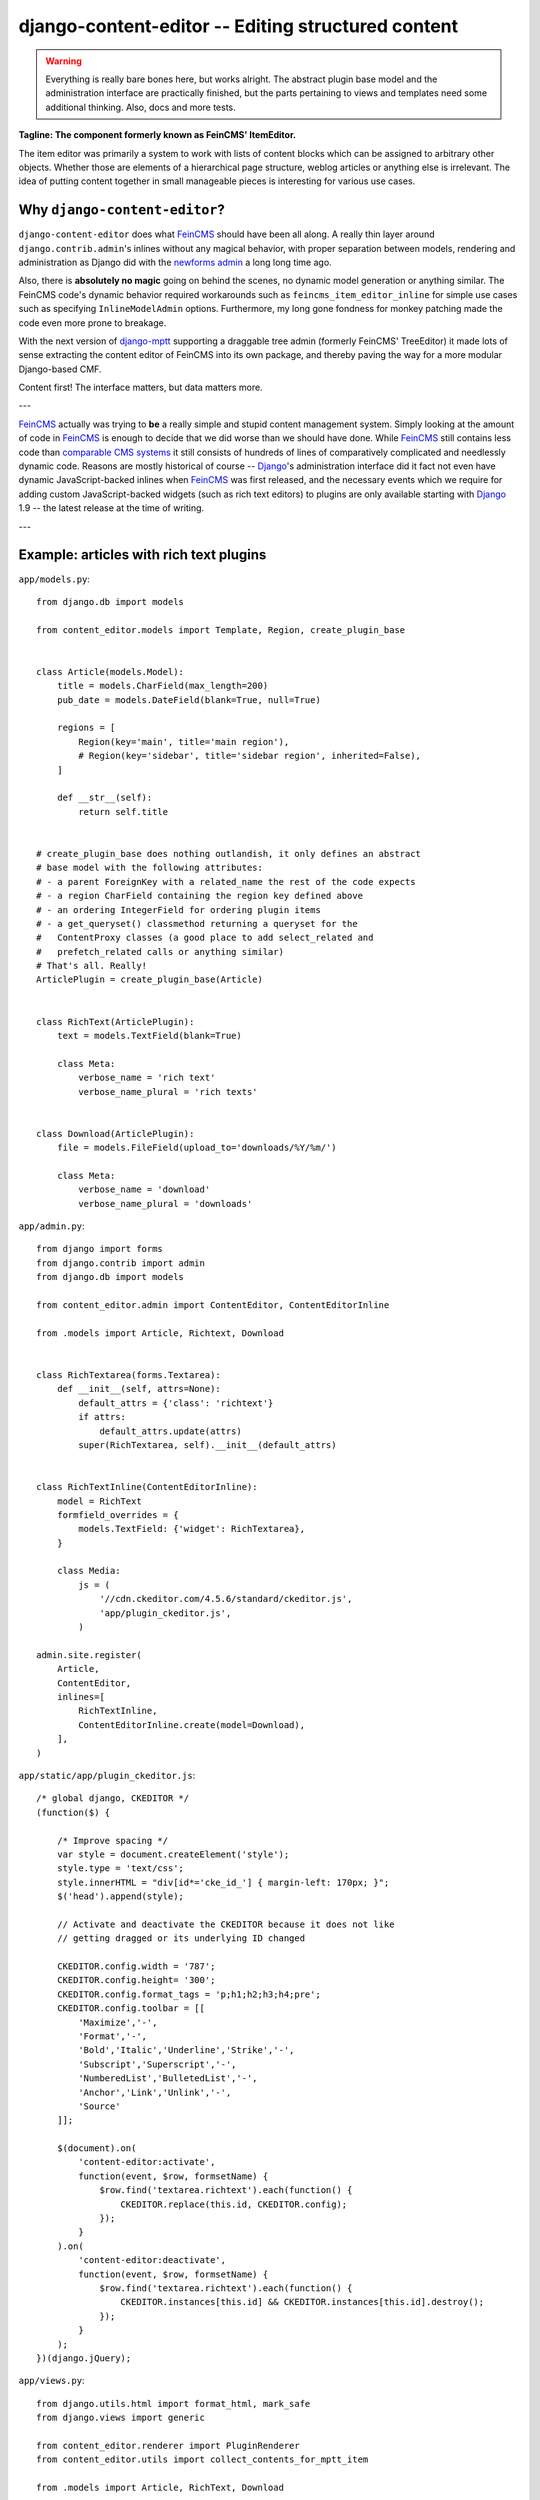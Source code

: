 ===================================================
django-content-editor -- Editing structured content
===================================================

.. image:: https://travis-ci.org/matthiask/django-content-editor.svg?branch=master
    :target: https://travis-ci.org/matthiask/django-content-editor

.. warning::

   Everything is really bare bones here, but works alright. The abstract
   plugin base model and the administration interface are practically
   finished, but the parts pertaining to views and templates need some
   additional thinking. Also, docs and more tests.

**Tagline: The component formerly known as FeinCMS' ItemEditor.**

The item editor was primarily a system to work with lists of content blocks
which can be assigned to arbitrary other objects. Whether those are elements of
a hierarchical page structure, weblog articles or anything else is irrelevant.
The idea of putting content together in small manageable pieces is interesting
for various use cases.


Why ``django-content-editor``?
==============================

``django-content-editor`` does what FeinCMS_ should have been all along. A
really thin layer around ``django.contrib.admin``'s inlines without any magical
behavior, with proper separation between models, rendering and administration
as Django did with the `newforms admin`_ a long long time ago.

Also, there is **absolutely no magic** going on behind the scenes, no
dynamic model generation or anything similar. The FeinCMS code's dynamic
behavior required workarounds such as ``feincms_item_editor_inline`` for
simple use cases such as specifying ``InlineModelAdmin`` options.
Furthermore, my long gone fondness for monkey patching made the code even
more prone to breakage.

With the next version of django-mptt_ supporting a draggable tree admin
(formerly FeinCMS' TreeEditor) it made lots of sense extracting the content
editor of FeinCMS into its own package, and thereby paving the way for a more
modular Django-based CMF.

Content first! The interface matters, but data matters more.

---

FeinCMS_ actually was trying to **be** a really simple and stupid content
management system. Simply looking at the amount of code in FeinCMS_ is enough
to decide that we did worse than we should have done. While FeinCMS_ still
contains less code than `comparable CMS systems`_ it still consists of
hundreds of lines of comparatively complicated and needlessly dynamic code.
Reasons are mostly historical of course -- Django_'s administration interface
did it fact not even have dynamic JavaScript-backed inlines when FeinCMS_ was
first released, and the necessary events which we require for adding custom
JavaScript-backed widgets (such as rich text editors) to plugins are only
available starting with Django_ 1.9 -- the latest release at the time of
writing.

---


.. _Django: https://www.djangoproject.com/
.. _FeinCMS: https://github.com/feincms/feincms/
.. _newforms admin: https://code.djangoproject.com/wiki/NewformsAdminBranch
.. _django-mptt: https://github.com/django-mptt/django-mptt/
.. _comparable CMS systems: https://www.djangopackages.com/grids/g/cms/


Example: articles with rich text plugins
========================================

``app/models.py``::

    from django.db import models

    from content_editor.models import Template, Region, create_plugin_base


    class Article(models.Model):
        title = models.CharField(max_length=200)
        pub_date = models.DateField(blank=True, null=True)

        regions = [
            Region(key='main', title='main region'),
            # Region(key='sidebar', title='sidebar region', inherited=False),
        ]

        def __str__(self):
            return self.title


    # create_plugin_base does nothing outlandish, it only defines an abstract
    # base model with the following attributes:
    # - a parent ForeignKey with a related_name the rest of the code expects
    # - a region CharField containing the region key defined above
    # - an ordering IntegerField for ordering plugin items
    # - a get_queryset() classmethod returning a queryset for the
    #   ContentProxy classes (a good place to add select_related and
    #   prefetch_related calls or anything similar)
    # That's all. Really!
    ArticlePlugin = create_plugin_base(Article)


    class RichText(ArticlePlugin):
        text = models.TextField(blank=True)

        class Meta:
            verbose_name = 'rich text'
            verbose_name_plural = 'rich texts'


    class Download(ArticlePlugin):
        file = models.FileField(upload_to='downloads/%Y/%m/')

        class Meta:
            verbose_name = 'download'
            verbose_name_plural = 'downloads'


``app/admin.py``::

    from django import forms
    from django.contrib import admin
    from django.db import models

    from content_editor.admin import ContentEditor, ContentEditorInline

    from .models import Article, Richtext, Download


    class RichTextarea(forms.Textarea):
        def __init__(self, attrs=None):
            default_attrs = {'class': 'richtext'}
            if attrs:
                default_attrs.update(attrs)
            super(RichTextarea, self).__init__(default_attrs)


    class RichTextInline(ContentEditorInline):
        model = RichText
        formfield_overrides = {
            models.TextField: {'widget': RichTextarea},
        }

        class Media:
            js = (
                '//cdn.ckeditor.com/4.5.6/standard/ckeditor.js',
                'app/plugin_ckeditor.js',
            )

    admin.site.register(
        Article,
        ContentEditor,
        inlines=[
            RichTextInline,
            ContentEditorInline.create(model=Download),
        ],
    )


``app/static/app/plugin_ckeditor.js``::

    /* global django, CKEDITOR */
    (function($) {

        /* Improve spacing */
        var style = document.createElement('style');
        style.type = 'text/css';
        style.innerHTML = "div[id*='cke_id_'] { margin-left: 170px; }";
        $('head').append(style);

        // Activate and deactivate the CKEDITOR because it does not like
        // getting dragged or its underlying ID changed

        CKEDITOR.config.width = '787';
        CKEDITOR.config.height= '300';
        CKEDITOR.config.format_tags = 'p;h1;h2;h3;h4;pre';
        CKEDITOR.config.toolbar = [[
            'Maximize','-',
            'Format','-',
            'Bold','Italic','Underline','Strike','-',
            'Subscript','Superscript','-',
            'NumberedList','BulletedList','-',
            'Anchor','Link','Unlink','-',
            'Source'
        ]];

        $(document).on(
            'content-editor:activate',
            function(event, $row, formsetName) {
                $row.find('textarea.richtext').each(function() {
                    CKEDITOR.replace(this.id, CKEDITOR.config);
                });
            }
        ).on(
            'content-editor:deactivate',
            function(event, $row, formsetName) {
                $row.find('textarea.richtext').each(function() {
                    CKEDITOR.instances[this.id] && CKEDITOR.instances[this.id].destroy();
                });
            }
        );
    })(django.jQuery);


``app/views.py``::

    from django.utils.html import format_html, mark_safe
    from django.views import generic

    from content_editor.renderer import PluginRenderer
    from content_editor.utils import collect_contents_for_mptt_item

    from .models import Article, RichText, Download


    renderer = PluginRenderer()
    renderer.register(
        RichText,
        lambda plugin: mark_safe(plugin.text),
    )
    renderer.register(
        Download,
        lambda plugin: format_html(
            '<a href="{}">{}</a>',
            plugin.file.url,
            plugin.file.name,
        ),
    )


    class ArticleView(generic.DetailView):
        model = Article

        def get_context_data(self, **kwargs):
            contents = collect_contents_for_mptt_item(
                self.object,
                [RichText, Download])

            return super(ArticleView, self).get_context_data(
                content=collect_contents_for_mptt_item(
                    self.object,
                    [RichText, Download],
                ).render_regions(renderer),
                **kwargs)


``app/templates/app/article_detail.html``::

    {% extends "base.html" %}

    {% block title %}{{ article }} - {{ block.super }}{% endblock %}

    {% block content %}
    <article>
        <h1>{{ article }}</h1>
        {{ article.pub_date }}

        {{ content.main }}
    </article>
    {% comment %}
        <aside>{{ content.sidebar }}</aside>
    {% endcomment %}
    {% endblock %}

Finally, ensure that ``content_editor`` and ``app`` are added to your
``INSTALLED_APPS`` setting, and you're good to go.

IF you also want nice icons to add new items, you might want to use
`font awesome`_ and the following snippets:

``app/admin.py``::

    class ArticleAdmin(ContentEditor):
        inlines = [
            RichTextInline,
            ContentEditorInline.create(model=Download),
        ]

        class Media:
            css = {'all': (
                'https://maxcdn.bootstrapcdn.com/font-awesome/4.5.0/css/font-awesome.min.css',  # noqa
            )}
            js = (
                'app/plugin_buttons.js',
            )


``app/plugin_buttons.js``::

    (function($) {
        $(document).on('content-editor:ready', function() {
            ContentEditor.addPluginButton(
                'app_richtext',
                '<i class="fa fa-pencil"></i>'
            );
            ContentEditor.addPluginButton(
                'app_download',
                '<i class="fa fa-download"></i>'
            );
        });
    })(django.jQuery);


.. _font awesome: https://fortawesome.github.io/Font-Awesome/


Parts
=====

Regions
~~~~~~~

The included ``Contents`` class and its helpers (``collect_contents_*``) and
the ``ContentEditor`` admin class expect a ``regions`` attribute or property
(**not** a method) on their model (the ``Article`` model above) which returns
a list of ``Region`` instances.

Regions have the following attributes:

* ``title``: Something nice, will be visible in the content editor.
* ``key``: The region key, used in the content proxy as attribute name for
  the list of plugins. Must contain a valid Python identifier.
* ``inherited``: Only has an effect if you are using the bundled
  ``collect_contents_for_mptt_item`` or anything comparable: Models inherit
  content from their ancestor chain if a region with ``inherited = True`` is
  emtpy.

You are free to define additional attributes -- simply pass them when
instantiating a new region.


Templates
~~~~~~~~~

Various classes will expect the main model to have a ``template`` attribute or
property which returns a ``Template`` instance. Nothing of the sort is
implemented yet.

Templates have the following attributes:

* ``title``: Something nice.
* ``key``: The template key. Must contain a valid Python identifier.
* ``template_name``: A template path.
* ``regions``: A list of region instances.

As with the regions above, you are free to define additional attributes.


``Contents`` class and helpers
~~~~~~~~~~~~~~~~~~~~~~~~~~~~~~

TODO

``collect_contents_for_items``
------------------------------

``collect_contents_for_item``
-----------------------------

``collect_contents_for_mptt_item``
----------------------------------


``PluginRenderer`` class
~~~~~~~~~~~~~~~~~~~~~~~~

TODO


Design decisions
==============================

About rich text editors
~~~~~~~~~~~~~~~~~~~~~~~

We have been struggling with rich text editors for a long time. To be honest, I
do not think it was a good idea to add that many features to the rich text
editor. Resizing images uploaded into a rich text editor is a real pain, and
what if you'd like to reuse these images or display them using a lightbox
script or something similar? You have to resort to writing loads of JavaScript
code which will only work on one browser. You cannot really filter the HTML
code generated by the user to kick out ugly HTML code generated by copy-pasting
from word. The user will upload 10mb JPEGs and resize them to 50x50 pixels in
the rich text editor.

All of this convinced me that offering the user a rich text editor with too
much capabilities is a really bad idea. The rich text editor in FeinCMS only
has bold, italic, bullets, link and headlines activated (and the HTML code
button, because that's sort of inevitable -- sometimes the rich text editor
messes up and you cannot fix it other than going directly into the HTML code.
Plus, if someone really knows what they are doing, I'd still like to give them
the power to shot their own foot).

If this does not seem convincing you can always add your own rich text content
type with a different configuration (or just override the rich text editor
initialization template in your own project). We do not want to force our world
view on you, it's just that we think that in this case, more choice has the
bigger potential to hurt than to help.


Content blocks
~~~~~~~~~~~~~~

Images and other media files are inserted via objects; the user can only select
a file and a display mode (f.e. float/block for images or something...). An
article's content could look like this:

* Rich Text
* Floated image
* Rich Text
* YouTube Video Link, embedding code is automatically generated from the link
* Rich Text

It's of course easier for the user to start with only a single rich text field,
but I think that the user already has too much confusing possibilities with an
enhanced rich text editor. Once the user grasps the concept of content blocks
which can be freely added, removed and reordered using drag/drop, I'd say it's
much easier to administer the content of a webpage. Plus, the content blocks
can have their own displaying and updating logic; implementing dynamic content
inside the CMS is not hard anymore, on the contrary. Since content blocks are
Django models, you can do anything you want inside them.
